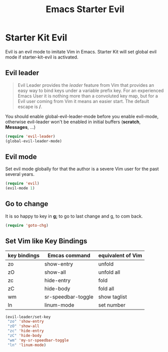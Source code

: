 #+TITLE: Emacs Starter Evil
#+OPTIONS: toc:2 num:nil ^:nil

* Starter Kit Evil

Evil is an evil mode to imitate Vim in Emacs. Starter Kit will set global evil
mode if starter-kit-evil is activated.

** Evil leader

#+BEGIN_QUOTE
Evil Leader provides the /leader/ feature from Vim that provides an easy way
to bind keys under a variable prefix key. For an experienced Emacs User it is
nothing more than a convoluted key map, but for a Evil user coming from Vim it
means an easier start. The default escape is */*.
#+END_QUOTE
 
You should enable global-evil-leader-mode before you enable evil-mode,
otherwise evil-leader won't be enabled in initial buffers (*scratch*,
*Messages*, ...)
#+BEGIN_SRC emacs-lisp
(require 'evil-leader)
(global-evil-leader-mode)
#+END_SRC

** Evil mode

Set evil mode globally for that the author is a severe Vim user for the past
several years.
#+BEGIN_SRC emacs-lisp
(require 'evil)
(evil-mode 1)
#+END_SRC

** Go to change

It is so happy to key in *g;* to go to last change and g, to com back.
#+BEGIN_SRC emacs-lisp
(require 'goto-chg)
#+END_SRC

** Set Vim like Key Bindings

| key bindings | Emcas command      | equivalent of Vim |
|--------------+--------------------+-------------------|
| zo           | show-entry         | unfold            |
| zO           | show-all           | unfold all        |
| zc           | hide-entry         | fold              |
| zC           | hide-body          | fold all          |
| wm           | sr-speedbar-toggle | show taglist      |
| ln           | linum-mode         | set number        |

#+BEGIN_SRC emacs-lisp
(evil-leader/set-key
 "zo" 'show-entry
 "zO" 'show-all
 "zc" 'hide-entry
 "zC" 'hide-body
 "wm" 'my-sr-speedbar-toggle
 "ln" 'linum-mode)
#+END_SRC
